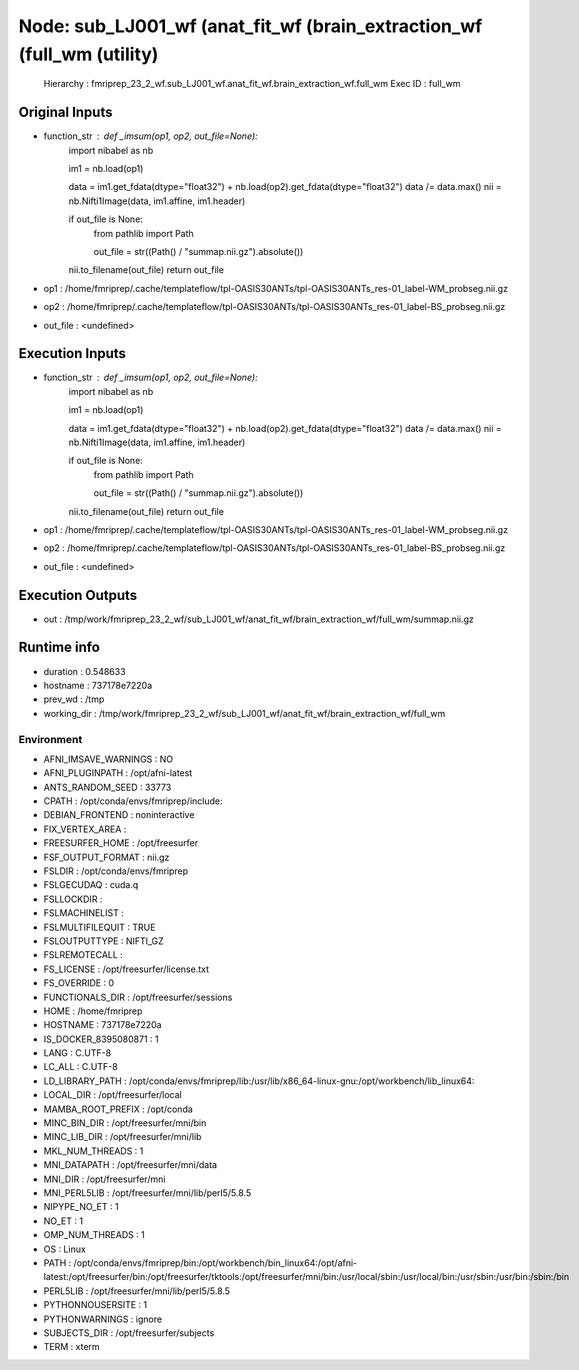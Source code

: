 Node: sub_LJ001_wf (anat_fit_wf (brain_extraction_wf (full_wm (utility)
=======================================================================


 Hierarchy : fmriprep_23_2_wf.sub_LJ001_wf.anat_fit_wf.brain_extraction_wf.full_wm
 Exec ID : full_wm


Original Inputs
---------------


* function_str : def _imsum(op1, op2, out_file=None):
    import nibabel as nb

    im1 = nb.load(op1)

    data = im1.get_fdata(dtype="float32") + nb.load(op2).get_fdata(dtype="float32")
    data /= data.max()
    nii = nb.Nifti1Image(data, im1.affine, im1.header)

    if out_file is None:
        from pathlib import Path

        out_file = str((Path() / "summap.nii.gz").absolute())

    nii.to_filename(out_file)
    return out_file

* op1 : /home/fmriprep/.cache/templateflow/tpl-OASIS30ANTs/tpl-OASIS30ANTs_res-01_label-WM_probseg.nii.gz
* op2 : /home/fmriprep/.cache/templateflow/tpl-OASIS30ANTs/tpl-OASIS30ANTs_res-01_label-BS_probseg.nii.gz
* out_file : <undefined>


Execution Inputs
----------------


* function_str : def _imsum(op1, op2, out_file=None):
    import nibabel as nb

    im1 = nb.load(op1)

    data = im1.get_fdata(dtype="float32") + nb.load(op2).get_fdata(dtype="float32")
    data /= data.max()
    nii = nb.Nifti1Image(data, im1.affine, im1.header)

    if out_file is None:
        from pathlib import Path

        out_file = str((Path() / "summap.nii.gz").absolute())

    nii.to_filename(out_file)
    return out_file

* op1 : /home/fmriprep/.cache/templateflow/tpl-OASIS30ANTs/tpl-OASIS30ANTs_res-01_label-WM_probseg.nii.gz
* op2 : /home/fmriprep/.cache/templateflow/tpl-OASIS30ANTs/tpl-OASIS30ANTs_res-01_label-BS_probseg.nii.gz
* out_file : <undefined>


Execution Outputs
-----------------


* out : /tmp/work/fmriprep_23_2_wf/sub_LJ001_wf/anat_fit_wf/brain_extraction_wf/full_wm/summap.nii.gz


Runtime info
------------


* duration : 0.548633
* hostname : 737178e7220a
* prev_wd : /tmp
* working_dir : /tmp/work/fmriprep_23_2_wf/sub_LJ001_wf/anat_fit_wf/brain_extraction_wf/full_wm


Environment
~~~~~~~~~~~


* AFNI_IMSAVE_WARNINGS : NO
* AFNI_PLUGINPATH : /opt/afni-latest
* ANTS_RANDOM_SEED : 33773
* CPATH : /opt/conda/envs/fmriprep/include:
* DEBIAN_FRONTEND : noninteractive
* FIX_VERTEX_AREA : 
* FREESURFER_HOME : /opt/freesurfer
* FSF_OUTPUT_FORMAT : nii.gz
* FSLDIR : /opt/conda/envs/fmriprep
* FSLGECUDAQ : cuda.q
* FSLLOCKDIR : 
* FSLMACHINELIST : 
* FSLMULTIFILEQUIT : TRUE
* FSLOUTPUTTYPE : NIFTI_GZ
* FSLREMOTECALL : 
* FS_LICENSE : /opt/freesurfer/license.txt
* FS_OVERRIDE : 0
* FUNCTIONALS_DIR : /opt/freesurfer/sessions
* HOME : /home/fmriprep
* HOSTNAME : 737178e7220a
* IS_DOCKER_8395080871 : 1
* LANG : C.UTF-8
* LC_ALL : C.UTF-8
* LD_LIBRARY_PATH : /opt/conda/envs/fmriprep/lib:/usr/lib/x86_64-linux-gnu:/opt/workbench/lib_linux64:
* LOCAL_DIR : /opt/freesurfer/local
* MAMBA_ROOT_PREFIX : /opt/conda
* MINC_BIN_DIR : /opt/freesurfer/mni/bin
* MINC_LIB_DIR : /opt/freesurfer/mni/lib
* MKL_NUM_THREADS : 1
* MNI_DATAPATH : /opt/freesurfer/mni/data
* MNI_DIR : /opt/freesurfer/mni
* MNI_PERL5LIB : /opt/freesurfer/mni/lib/perl5/5.8.5
* NIPYPE_NO_ET : 1
* NO_ET : 1
* OMP_NUM_THREADS : 1
* OS : Linux
* PATH : /opt/conda/envs/fmriprep/bin:/opt/workbench/bin_linux64:/opt/afni-latest:/opt/freesurfer/bin:/opt/freesurfer/tktools:/opt/freesurfer/mni/bin:/usr/local/sbin:/usr/local/bin:/usr/sbin:/usr/bin:/sbin:/bin
* PERL5LIB : /opt/freesurfer/mni/lib/perl5/5.8.5
* PYTHONNOUSERSITE : 1
* PYTHONWARNINGS : ignore
* SUBJECTS_DIR : /opt/freesurfer/subjects
* TERM : xterm

